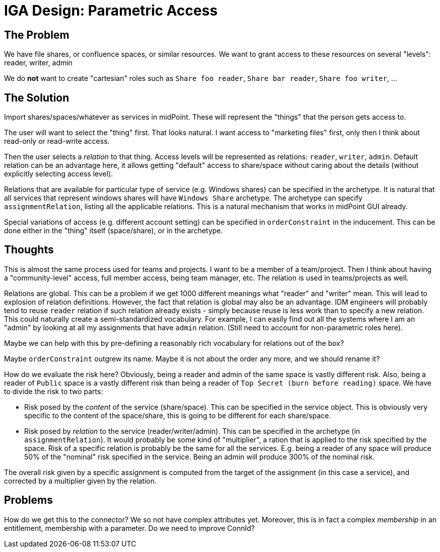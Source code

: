 = IGA Design: Parametric Access
:page-nav-title: Parametric Access

== The Problem

We have file shares, or confluence spaces, or similar resources.
We want to grant access to these resources on several "levels": reader, writer, admin

We do *not* want to create "cartesian" roles such as `Share foo reader`, `Share bar reader`, `Share foo writer`, ...

== The Solution

Import shares/spaces/whatever as services in midPoint.
These will represent the "things" that the person gets access to.

The user will want to select the "thing" first.
That looks natural.
I want access to "marketing files" first, only then I think about read-only or read-write access.

Then the user selects a _relation_ to that thing.
Access levels will be represented as relations: `reader`, `writer`, `admin`.
Default relation can be an advantage here, it allows getting "default" access to share/space without caring about the details (without explicitly selecting access level).

Relations that are available for particular type of service (e.g. Windows shares) can be specified in the archetype.
It is natural that all services that represent windows shares will have `Windows Share` archetype.
The archetype can specify `assignmentRelation`, listing all the applicable relations.
This is a natural mechanism that works in midPoint GUI already.

Special variations of access (e.g. different account setting) can be specified in `orderConstraint` in the inducement.
This can be done either in the "thing" itself (space/share), or in the archetype.

== Thoughts

This is almost the same process used for teams and projects.
I want to be a member of a team/project.
Then I think about having a "community-level" access, full member access, being team manager, etc.
The relation is used in teams/projects as well.

Relations are global.
This can be a problem if we get 1000 different meanings what "reader" and "writer" mean.
This will lead to explosion of relation definitions.
However, the fact that relation is global may also be an advantage.
IDM engineers will probably tend to reuse `reader` relation if such relation already exists - simply because reuse is less work than to specify a new relation.
This could naturally create a semi-standardized vocabulary.
For example, I can easily find out all the systems where I am an "admin" by looking at all my assignments that have `admin` relation.
(Still need to account for non-parametric roles here).

Maybe we can help with this by pre-defining a reasonably rich vocabulary for relations out of the box?

Maybe `orderConstraint` outgrew its name.
Maybe it is not about the order any more, and we should rename it?

How do we evaluate the risk here?
Obviously, being a reader and admin of the same space is vastly different risk.
Also, being a reader of `Public` space is a vastly different risk than being a reader of `Top Secret (burn before reading)` space.
We have to divide the risk to two parts:

* Risk posed by the _content_ of the service (share/space).
This can be specified in the service object.
This is obviously very specific to the content of the space/share, this is going to be different for each share/space.

* Risk posed by _relation_ to the service (reader/writer/admin).
This can be specified in the archetype (in `assignmentRelation`).
It would probably be some kind of "multiplier", a ration that is applied to the risk specified by the space.
Risk of a specific relation is probably be the same for all the services.
E.g. being a reader of any space will produce 50% of the "nominal" risk specified in the service.
Being an admin will produce 300% of the nominal risk.

The overall risk given by a specific assignment is computed from the target of the assignment (in this case a service), and corrected by a multiplier given by the relation.

== Problems

How do we get this to the connector?
We so not have complex attributes yet.
Moreover, this is in fact a complex _membership_ in an entitlement, membership with a parameter.
Do we need to improve ConnId?

